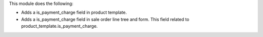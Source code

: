 This module does the following:

- Adds a is_payment_charge field in product template.
- Adds a is_payment_charge field in sale order line tree and form.
  This field related to product_template.is_payment_charge.
